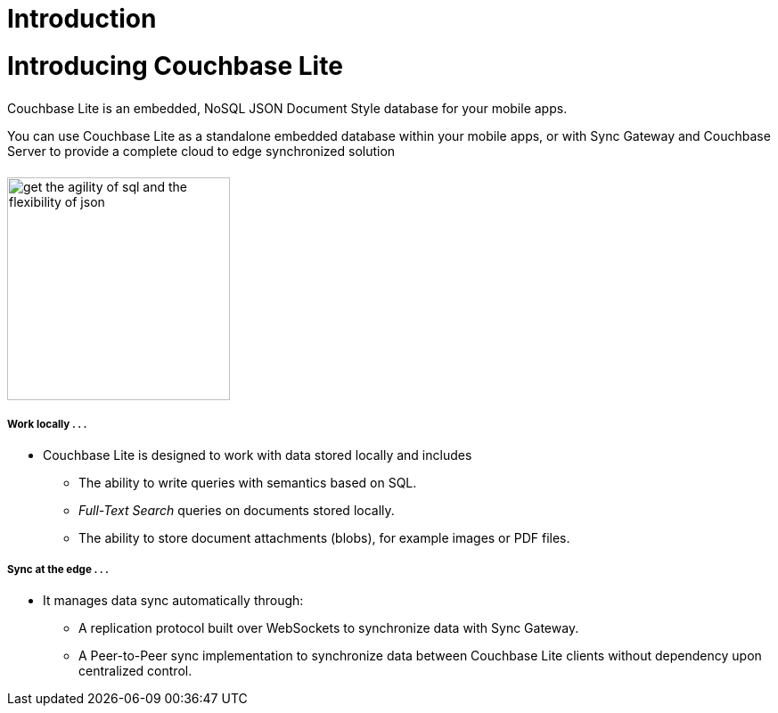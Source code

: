 = Introduction
:page-aliases: introduction.adoc
:page-layout: landing-page-core-concept
:page-status:
:page-role: tiles, -toc
:!sectids:

= Introducing Couchbase Lite
++++
<div class="card-row">
++++
// DO NOT EDIT
// include::partial$_std-cbl-hdr-csharp.adoc[]
// include::{root-partials}block-related-howto-p2psync-ws.adoc[]
// include::{root-partials}block-abstract.adoc[]
// DO NOT EDIT

[.column]
====== {empty}
[.content]
Couchbase Lite is an embedded, NoSQL JSON Document Style database for your mobile apps.

You can use Couchbase Lite as a standalone embedded database within your mobile apps, or with Sync Gateway and Couchbase Server to provide a complete cloud to edge synchronized solution

[.column]
====== {empty}
[.media-left]
image::get-the-agility-of-sql-and-the-flexibility-of-json.svg[,250]
++++
</div>
++++
++++
<div class="card-row">
++++
[.column]
===== Work locally . . .
* Couchbase Lite is designed to work with data stored locally and includes
** The ability to write queries with semantics based on SQL.
** _Full-Text Search_ queries on documents stored locally.
** The ability to store document attachments (blobs), for example images or PDF files.

[.column]
===== Sync at the edge . . .
* It manages data sync automatically through:
** A replication protocol built over WebSockets to synchronize data with Sync Gateway.
** A Peer-to-Peer sync implementation to synchronize data between Couchbase Lite clients without dependency upon centralized control.

++++
</div>
++++

// == Available Platforms
// ++++
// <div class="card-row three-column-row">
// ++++

// [.column]
// ===== iOS

// SWIFT::
// --
// include::swift:partial$_std-cbl-hdr-swift.adoc[]
// :param-name: {lang-name-swift}
// :param-title: {lang-title-swift}
// :param-module: {lang-mod-swift}
// include::ROOT:partial$nav-skeleton.adoc[]
// --
// Objective-C::
// --
// include::objc:partial$_std-cbl-hdr-objc.adoc[]
// :param-name: {lang-name-objc}
// :param-title: {lang-title-objc}
// :param-module: {lang-mod-objc}
// include::ROOT:partial$nav-skeleton.adoc[]
// --


// [.column]
// ===== {empty}
// Android::
// --
// include::android:partial$_std-cbl-hdr-android.adoc[]
// :param-name: {lang-name-android}
// :param-title: {lang-title-android}
// :param-module: {lang-mod-android}
// include::ROOT:partial$nav-skeleton.adoc[]
// --

// Java::
// --
// include::android:partial$_std-cbl-hdr-java.adoc[]
// :param-name: {lang-name-java}
// :param-title: {lang-title-java}
// :param-module: {lang-mod-java}
// include::ROOT:partial$nav-skeleton.adoc[]
// --

// [.column]
// ===== UWP / .NET
// include::csharp:partial$_std-cbl-hdr-csharp.adoc[]
// :param-name: {lang-name-csharp}
// :param-title: {lang-title-csharp}
// :param-module: {lang-mod-csharp}
// include::ROOT:partial$nav-skeleton.adoc[]


// ++++
// </div>
// ++++

